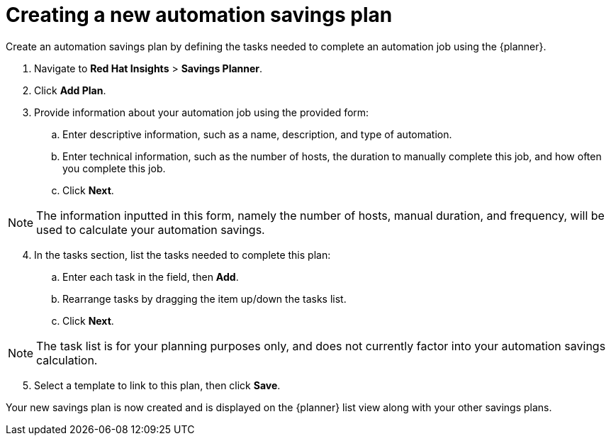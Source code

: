 // Module included in the following assemblies:
// assembly-automation-savings-planner.adoc


[id="proc-create-savings-plan_{context}"]

= Creating a new automation savings plan

Create an automation savings plan by defining the tasks needed to complete an automation job using the {planner}.

. Navigate to *Red Hat Insights* > *Savings Planner*.
. Click *Add Plan*.
. Provide information about your automation job using the provided form:
.. Enter descriptive information, such as a name, description, and type of automation.
.. Enter technical information, such as the number of hosts, the duration to manually complete this job, and how often you complete this job.
.. Click *Next*.

[NOTE]
====
The information inputted in this form, namely the number of hosts, manual duration, and frequency, will be used to calculate your automation savings.
====

[start=4]
. In the tasks section, list the tasks needed to complete this plan:
.. Enter each task in the field, then *Add*.
.. Rearrange tasks by dragging the item up/down the tasks list.
.. Click *Next*.

[NOTE]
====
The task list is for your planning purposes only, and does not currently factor into your automation savings calculation.
====

[start=5]
. Select a template to link to this plan, then click *Save*.

Your new savings plan is now created and is displayed on the {planner} list view along with your other savings plans.
